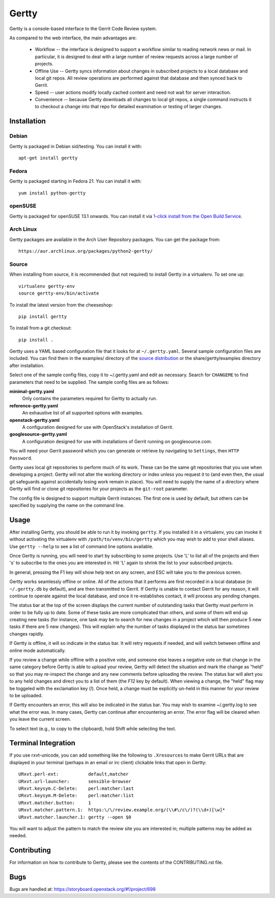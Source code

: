 Gertty
======

Gertty is a console-based interface to the Gerrit Code Review system.

As compared to the web interface, the main advantages are:

 * Workflow -- the interface is designed to support a workflow similar
   to reading network news or mail.  In particular, it is designed to
   deal with a large number of review requests across a large number
   of projects.

 * Offline Use -- Gertty syncs information about changes in subscribed
   projects to a local database and local git repos.  All review
   operations are performed against that database and then synced back
   to Gerrit.

 * Speed -- user actions modify locally cached content and need not
   wait for server interaction.

 * Convenience -- because Gertty downloads all changes to local git
   repos, a single command instructs it to checkout a change into that
   repo for detailed examination or testing of larger changes.

Installation
------------

Debian
~~~~~~

Gertty is packaged in Debian sid/testing.  You can install it with::

  apt-get install gertty

Fedora
~~~~~~

Gertty is packaged starting in Fedora 21.  You can install it with::

  yum install python-gertty

openSUSE
~~~~~~~~

Gertty is packaged for openSUSE 13.1 onwards.  You can install it via
`1-click install from the Open Build Service <http://software.opensuse.org/package/python-gertty>`_.

Arch Linux
~~~~~~~~~~

Gertty packages are available in the Arch User Repository packages. You
can get the package from::

  https://aur.archlinux.org/packages/python2-gertty/

Source
~~~~~~

When installing from source, it is recommended (but not required) to
install Gertty in a virtualenv.  To set one up::

  virtualenv gertty-env
  source gertty-env/bin/activate

To install the latest version from the cheeseshop::

  pip install gertty

To install from a git checkout::

  pip install .

Gertty uses a YAML based configuration file that it looks for at
``~/.gertty.yaml``.  Several sample configuration files are included.
You can find them in the examples/ directory of the
`source distribution <https://git.openstack.org/cgit/stackforge/gertty/tree/examples>`_
or the share/gertty/examples directory after installation.

Select one of the sample config files, copy it to ~/.gertty.yaml and
edit as necessary.  Search for ``CHANGEME`` to find parameters that
need to be supplied.  The sample config files are as follows:

**minimal-gertty.yaml**
  Only contains the parameters required for Gertty to actually run.

**reference-gertty.yaml**
  An exhaustive list of all supported options with examples.

**openstack-gertty.yaml**
  A configuration designed for use with OpenStack's installation of
  Gerrit.

**googlesource-gertty.yaml**
  A configuration designed for use with installations of Gerrit
  running on googlesource.com.

You will need your Gerrit password which you can generate or retrieve
by navigating to ``Settings``, then ``HTTP Password``.

Gertty uses local git repositories to perform much of its work.  These
can be the same git repositories that you use when developing a
project.  Gertty will not alter the working directory or index unless
you request it to (and even then, the usual git safeguards against
accidentally losing work remain in place).  You will need to supply
the name of a directory where Gertty will find or clone git
repositories for your projects as the ``git-root`` parameter.

The config file is designed to support multiple Gerrit instances.  The
first one is used by default, but others can be specified by supplying
the name on the command line.

Usage
-----

After installing Gertty, you should be able to run it by invoking
``gertty``.  If you installed it in a virtualenv, you can invoke it
without activating the virtualenv with ``/path/to/venv/bin/gertty``
which you may wish to add to your shell aliases.  Use ``gertty
--help`` to see a list of command line options available.

Once Gertty is running, you will need to start by subscribing to some
projects.  Use 'L' to list all of the projects and then 's' to
subscribe to the ones you are interested in.  Hit 'L' again to shrink
the list to your subscribed projects.

In general, pressing the F1 key will show help text on any screen, and
ESC will take you to the previous screen.

Gertty works seamlessly offline or online.  All of the actions that it
performs are first recorded in a local database (in ``~/.gertty.db``
by default), and are then transmitted to Gerrit.  If Gertty is unable
to contact Gerrit for any reason, it will continue to operate against
the local database, and once it re-establishes contact, it will
process any pending changes.

The status bar at the top of the screen displays the current number of
outstanding tasks that Gertty must perform in order to be fully up to
date.  Some of these tasks are more complicated than others, and some
of them will end up creating new tasks (for instance, one task may be
to search for new changes in a project which will then produce 5 new
tasks if there are 5 new changes).  This will explain why the number
of tasks displayed in the status bar sometimes changes rapidly.

If Gertty is offline, it will so indicate in the status bar.  It will
retry requests if needed, and will switch between offline and online
mode automatically.

If you review a change while offline with a positive vote, and someone
else leaves a negative vote on that change in the same category before
Gertty is able to upload your review, Gertty will detect the situation
and mark the change as "held" so that you may re-inspect the change
and any new comments before uploading the review.  The status bar will
alert you to any held changes and direct you to a list of them (the
`F12` key by default).  When viewing a change, the "held" flag may be
toggeled with the exclamation key (`!`).  Once held, a change must be
explicitly un-held in this manner for your review to be uploaded.

If Gertty encounters an error, this will also be indicated in the
status bar.  You may wish to examine ~/.gertty.log to see what the
error was.  In many cases, Gertty can continue after encountering an
error.  The error flag will be cleared when you leave the current
screen.

To select text (e.g., to copy to the clipboard), hold Shift while
selecting the text.

Terminal Integration
--------------------

If you use rxvt-unicode, you can add something like the following to
``.Xresources`` to make Gerrit URLs that are displayed in your
terminal (perhaps in an email or irc client) clickable links that open
in Gertty::

  URxvt.perl-ext:           default,matcher
  URxvt.url-launcher:       sensible-browser
  URxvt.keysym.C-Delete:    perl:matcher:last
  URxvt.keysym.M-Delete:    perl:matcher:list
  URxvt.matcher.button:     1
  URxvt.matcher.pattern.1:  https:\/\/review.example.org/(\\#\/c\/)?(\\d+)[\w]*
  URxvt.matcher.launcher.1: gertty --open $0

You will want to adjust the pattern to match the review site you are
interested in; multiple patterns may be added as needed.

Contributing
------------

For information on how to contribute to Gertty, please see the
contents of the CONTRIBUTING.rst file.

Bugs
----

Bugs are handled at: https://storyboard.openstack.org/#!/project/698
